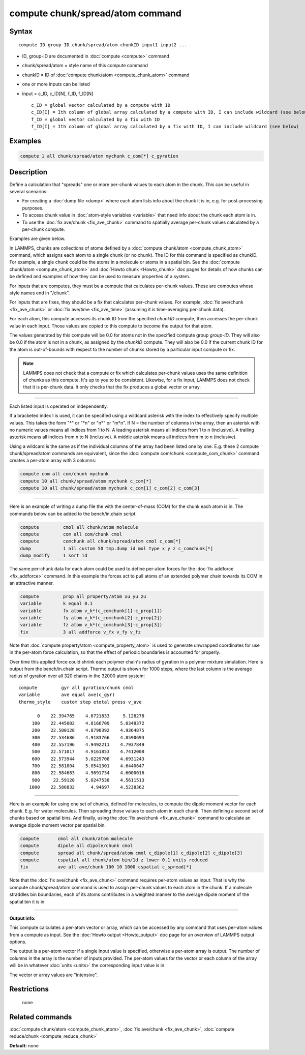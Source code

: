 .. index:: compute chunk/spread/atom

compute chunk/spread/atom command
=================================

Syntax
""""""

.. parsed-literal::

   compute ID group-ID chunk/spread/atom chunkID input1 input2 ...

* ID, group-ID are documented in :doc:`compute <compute>` command
* chunk/spread/atom = style name of this compute command
* chunkID = ID of :doc:`compute chunk/atom <compute_chunk_atom>` command
* one or more inputs can be listed
* input = c\_ID, c\_ID[N], f\_ID, f\_ID[N]

  .. parsed-literal::

       c_ID = global vector calculated by a compute with ID
       c_ID[I] = Ith column of global array calculated by a compute with ID, I can include wildcard (see below)
       f_ID = global vector calculated by a fix with ID
       f_ID[I] = Ith column of global array calculated by a fix with ID, I can include wildcard (see below)

Examples
""""""""

.. code-block:: LAMMPS

   compute 1 all chunk/spread/atom mychunk c_com[*] c_gyration

Description
"""""""""""

Define a calculation that "spreads" one or more per-chunk values to
each atom in the chunk.  This can be useful in several scenarios:

* For creating a :doc:`dump file <dump>` where each atom lists info about
  the chunk it is in, e.g. for post-processing purposes.
* To access chunk value in :doc:`atom-style variables <variable>` that
  need info about the chunk each atom is in.
* To use the :doc:`fix ave/chunk <fix_ave_chunk>` command to spatially
  average per-chunk values calculated by a per-chunk compute.

Examples are given below.

In LAMMPS, chunks are collections of atoms defined by a :doc:`compute chunk/atom <compute_chunk_atom>` command, which assigns each atom
to a single chunk (or no chunk).  The ID for this command is specified
as chunkID.  For example, a single chunk could be the atoms in a
molecule or atoms in a spatial bin.  See the :doc:`compute chunk/atom <compute_chunk_atom>` and :doc:`Howto chunk <Howto_chunk>`
doc pages for details of how chunks can be defined and examples of how
they can be used to measure properties of a system.

For inputs that are computes, they must be a compute that calculates
per-chunk values.  These are computes whose style names end in
"/chunk".

For inputs that are fixes, they should be a fix that calculates
per-chunk values.  For example, :doc:`fix ave/chunk <fix_ave_chunk>` or
:doc:`fix ave/time <fix_ave_time>` (assuming it is time-averaging
per-chunk data).

For each atom, this compute accesses its chunk ID from the specified
*chunkID* compute, then accesses the per-chunk value in each input.
Those values are copied to this compute to become the output for that
atom.

The values generated by this compute will be 0.0 for atoms not in the
specified compute group *group-ID*\ .  They will also be 0.0 if the atom
is not in a chunk, as assigned by the *chunkID* compute.  They will
also be 0.0 if the current chunk ID for the atom is out-of-bounds with
respect to the number of chunks stored by a particular input compute
or fix.

.. note::

   LAMMPS does not check that a compute or fix which calculates
   per-chunk values uses the same definition of chunks as this compute.
   It's up to you to be consistent.  Likewise, for a fix input, LAMMPS
   does not check that it is per-chunk data.  It only checks that the fix
   produces a global vector or array.

----------

Each listed input is operated on independently.

If a bracketed index I is used, it can be specified using a wildcard
asterisk with the index to effectively specify multiple values.  This
takes the form "\*" or "\*n" or "n\*" or "m\*n".  If N = the number of
columns in the array, then an asterisk with no numeric values means
all indices from 1 to N.  A leading asterisk means all indices from 1
to n (inclusive).  A trailing asterisk means all indices from n to N
(inclusive).  A middle asterisk means all indices from m to n
(inclusive).

Using a wildcard is the same as if the individual columns of the array
had been listed one by one.  E.g. these 2 compute chunk/spread/atom
commands are equivalent, since the :doc:`compute com/chunk <compute_com_chunk>` command creates a per-atom array
with 3 columns:

.. code-block:: LAMMPS

   compute com all com/chunk mychunk
   compute 10 all chunk/spread/atom mychunk c_com[*]
   compute 10 all chunk/spread/atom mychunk c_com[1] c_com[2] c_com[3]

----------

Here is an example of writing a dump file the with the center-of-mass
(COM) for the chunk each atom is in.  The commands below can be added
to the bench/in.chain script.

.. code-block:: LAMMPS

   compute         cmol all chunk/atom molecule
   compute         com all com/chunk cmol
   compute         comchunk all chunk/spread/atom cmol c_com[*]
   dump            1 all custom 50 tmp.dump id mol type x y z c_comchunk[*]
   dump_modify     1 sort id

The same per-chunk data for each atom could be used to define per-atom
forces for the :doc:`fix addforce <fix_addforce>` command.  In this
example the forces act to pull atoms of an extended polymer chain
towards its COM in an attractive manner.

.. code-block:: LAMMPS

   compute         prop all property/atom xu yu zu
   variable        k equal 0.1
   variable        fx atom v_k*(c_comchunk[1]-c_prop[1])
   variable        fy atom v_k*(c_comchunk[2]-c_prop[2])
   variable        fz atom v_k*(c_comchunk[3]-c_prop[3])
   fix             3 all addforce v_fx v_fy v_fz

Note that :doc:`compute property/atom <compute_property_atom>` is used
to generate unwrapped coordinates for use in the per-atom force
calculation, so that the effect of periodic boundaries is accounted
for properly.

Over time this applied force could shrink each polymer chain's radius
of gyration in a polymer mixture simulation.  Here is output from the
bench/in.chain script.  Thermo output is shown for 1000 steps, where
the last column is the average radius of gyration over all 320 chains
in the 32000 atom system:

.. parsed-literal::

   compute         gyr all gyration/chunk cmol
   variable        ave equal ave(c_gyr)
   thermo_style    custom step etotal press v_ave

          0    22.394765    4.6721833     5.128278
        100    22.445002    4.8166709    5.0348372
        200    22.500128    4.8790392    4.9364875
        300    22.534686    4.9183766    4.8590693
        400    22.557196    4.9492211    4.7937849
        500    22.571017    4.9161853    4.7412008
        600    22.573944    5.0229708    4.6931243
        700    22.581804    5.0541301    4.6440647
        800    22.584683    4.9691734    4.6000016
        900     22.59128    5.0247538    4.5611513
       1000    22.586832      4.94697    4.5238362

----------

Here is an example for using one set of chunks, defined for molecules,
to compute the dipole moment vector for each chunk.  E.g. for water
molecules. Then spreading those values to each atom in each chunk.
Then defining a second set of chunks based on spatial bins.  And
finally, using the :doc:`fix ave/chunk <fix_ave_chunk>` command to
calculate an average dipole moment vector per spatial bin.

.. code-block:: LAMMPS

   compute       cmol all chunk/atom molecule
   compute       dipole all dipole/chunk cmol
   compute       spread all chunk/spread/atom cmol c_dipole[1] c_dipole[2] c_dipole[3]
   compute       cspatial all chunk/atom bin/1d z lower 0.1 units reduced
   fix           ave all ave/chunk 100 10 1000 cspatial c_spread[*]

Note that the :doc:`fix ave/chunk <fix_ave_chunk>` command requires
per-atom values as input.  That is why the compute chunk/spread/atom
command is used to assign per-chunk values to each atom in the chunk.
If a molecule straddles bin boundaries, each of its atoms contributes
in a weighted manner to the average dipole moment of the spatial bin
it is in.

----------

**Output info:**

This compute calculates a per-atom vector or array, which can be
accessed by any command that uses per-atom values from a compute as
input.  See the :doc:`Howto output <Howto_output>` doc page for an
overview of LAMMPS output options.

The output is a per-atom vector if a single input value is specified,
otherwise a per-atom array is output.  The number of columns in the
array is the number of inputs provided.  The per-atom values for the
vector or each column of the array will be in whatever
:doc:`units <units>` the corresponding input value is in.

The vector or array values are "intensive".

Restrictions
""""""""""""
 none

Related commands
""""""""""""""""

:doc:`compute chunk/atom <compute_chunk_atom>`, :doc:`fix ave/chunk <fix_ave_chunk>`, :doc:`compute reduce/chunk <compute_reduce_chunk>`

**Default:** none
